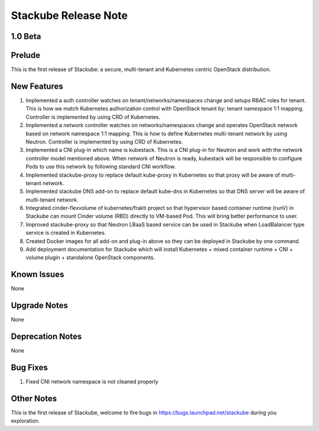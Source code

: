 Stackube Release Note
=====================================

=========
1.0 Beta
=========

=========
Prelude
=========

This is the first release of Stackube: a secure, multi-tenant and Kubernetes centric OpenStack distribution.

=========
New Features
=========

1. Implemented a auth controller watches on tenant/networks/namespaces change and setups RBAC roles for tenant. This is how we match Kubernetes authorization control with OpenStack tenant by: tenant namespace 1:1 mapping. Controller is implemented by using CRD of Kubernetes.

2. Implemented a network controller watches on networks/namespaces change and operates OpenStack network based on network namespace 1:1 mapping. This is how to define Kubernetes multi-tenant network by using Neutron. Controller is implemented by using CRD of Kubernetes.

3. Implemented a CNI plug-in which name is kubestack. This is a CNI plug-in for Neutron and work with the network controller model mentioned above. When network of Neutron is ready, kubestack will be responsible to configure Pods to use this network by following standard CNI workflow.

4. Implemented stackube-proxy to replace default kube-proxy in Kubernetes so that proxy will be aware of multi-tenant network.

5. Implemented stackube DNS add-on to replace default kube-dns in Kubernetes so that DNS server will be aware of multi-tenant network.

6. Integrated cinder-flexvolume of kubernetes/frakti project so that hypervisor based container runtime (runV) in Stackube can mount Cinder volume (RBD) directly to VM-based Pod. This will bring better performance to user.

7. Improved stackube-proxy so that Neutron LBaaS based service can be used in Stackube when LoadBalancer type service is created in Kubernetes.

8. Created Docker images for all add-on and plug-in above so they can be deployed in Stackube by one command.

9. Add deployment documentation for Stackube which will install Kubernetes + mixed container runtime + CNI + volume plugin + standalone OpenStack components.


=========
Known Issues
=========

None

=========
Upgrade Notes
=========

None

=========
Deprecation Notes
=========

None

=========
Bug Fixes
=========

1. Fixed CNI network namespace is not cleaned properly

=========
Other Notes
=========

This is the first release of Stackube, welcome to fire bugs in https://bugs.launchpad.net/stackube during you exploration.
